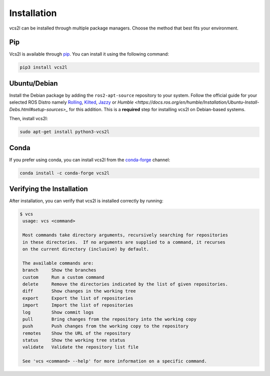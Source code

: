 Installation
============

vcs2l can be installed through multiple package managers.
Choose the method that best fits your environment.

Pip
---
Vcs2l is available through `pip <https://pypi.org/project/vcs2l/>`_.
You can install it using the following command:

.. code-block:: bash

    pip3 install vcs2l

Ubuntu/Debian
-------------
Install the Debian package by adding the ``ros2-apt-source`` repository to your system.
Follow the official guide for your selected ROS Distro namely
`Rolling <https://docs.ros.org/en/rolling/Installation/Ubuntu-Install-Debs.html#enable-required-repositories>`_,
`Kilted <https://docs.ros.org/en/kilted/Installation/Ubuntu-Install-Debs.html#enable-required-repositories>`_,
`Jazzy <https://docs.ros.org/en/jazzy/Installation/Ubuntu-Install-Debs.html#enable-required-repositories>`_ or
`Humble <https://docs.ros.org/en/humble/Installation/Ubuntu-Install-Debs.html#setup-sources>_` for this addition.
This is a **required** step for installing vcs2l on Debian-based systems.

Then, install vcs2l:

.. code-block:: bash

   sudo apt-get install python3-vcs2l

Conda
-----
If you prefer using conda, you can install vcs2l from the `conda-forge <https://anaconda.org/conda-forge/vcs2l>`_ channel:

.. code-block:: bash

   conda install -c conda-forge vcs2l

Verifying the Installation
---------------------------
After installation, you can verify that vcs2l is installed correctly by running:

.. code-block:: bash

   $ vcs
    usage: vcs <command>

    Most commands take directory arguments, recursively searching for repositories
    in these directories.  If no arguments are supplied to a command, it recurses
    on the current directory (inclusive) by default.

    The available commands are:
    branch     Show the branches
    custom     Run a custom command
    delete     Remove the directories indicated by the list of given repositories.
    diff       Show changes in the working tree
    export     Export the list of repositories
    import     Import the list of repositories
    log        Show commit logs
    pull       Bring changes from the repository into the working copy
    push       Push changes from the working copy to the repository
    remotes    Show the URL of the repository
    status     Show the working tree status
    validate   Validate the repository list file

    See 'vcs <command> --help' for more information on a specific command.
